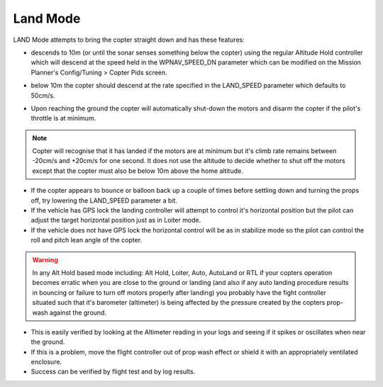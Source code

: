.. _land-mode:

=========
Land Mode
=========

LAND Mode attempts to bring the copter straight down and has these
features:

-  descends to 10m (or until the sonar senses something below the
   copter) using the regular Altitude Hold controller which will descend
   at the speed held in the WPNAV_SPEED_DN parameter which can be
   modified on the Mission Planner's Config/Tuning > Copter Pids screen.

   .. image:: ../images/Land_DescentSpeed1.png
       :target: ../_images/Land_DescentSpeed1.png

-  below 10m the copter should descend at the rate specified in the
   LAND_SPEED parameter which defaults to 50cm/s.

   .. image:: ../images/Land_DescentSpeed2.png
       :target: ../_images/Land_DescentSpeed2.png

-  Upon reaching the ground the copter will automatically shut-down the
   motors and disarm the copter if the pilot's throttle is at minimum.

.. note::

    Copter will recognise that it has landed if the motors are at
    minimum but it's climb rate remains between -20cm/s and +20cm/s for one
    second.  It does not use the altitude to decide whether to shut off the
    motors except that the copter must also be below 10m above the home
    altitude.

-  If the copter appears to bounce or balloon back up a couple of times
   before settling down and turning the props off, try lowering the
   LAND_SPEED parameter a bit.
-  If the vehicle has GPS lock the landing controller will attempt to
   control it's horizontal position but the pilot can adjust the target
   horizontal position just as in Loiter mode.
-  If the vehicle does not have GPS lock the horizontal control will be
   as in stabilize mode so the pilot can control the roll and pitch lean
   angle of the copter.


.. warning::

    In any Alt Hold based mode including: Alt Hold, Loiter,
    Auto, AutoLand or RTL if your copters operation becomes erratic when you
    are close to the ground or landing (and also if any auto landing
    procedure results in bouncing or failure to turn off motors properly
    after landing) you probably have the fight controller situated such that
    it's barometer (altimeter) is being affected by the pressure created by
    the copters prop-wash against the ground.



-  This is easily verified by looking at the Altimeter reading in your
   logs and seeing if it spikes or oscillates when near the ground.
-  If this is a problem, move the flight controller out of prop wash
   effect or shield it with an appropriately ventilated enclosure.
-  Success can be verified by flight test and by log results.

